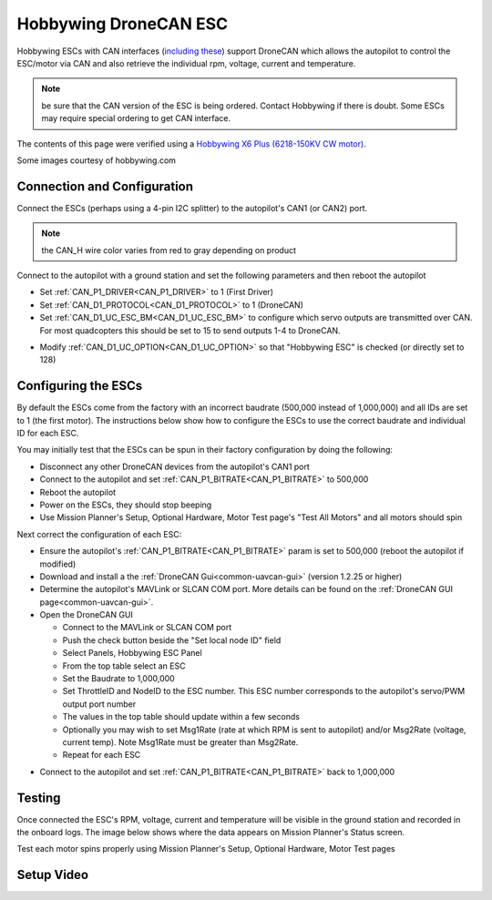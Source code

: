 .. _common-hobbywing-dronecan-esc:

======================
Hobbywing DroneCAN ESC
======================

.. image:: ../../../images/hobbywing-dronecan-esc.png
   :target: ../_images/hobbywing-dronecan-esc.png
   :width: 450px

Hobbywing ESCs with CAN interfaces (`including these <https://www.hobbywing.com/en/products?id=46>`__) support DroneCAN which allows the autopilot to control the ESC/motor via CAN and also retrieve the individual rpm, voltage, current and temperature.

.. note:: be sure that the CAN version of the ESC is being ordered. Contact Hobbywing if there is doubt. Some ESCs may require special ordering to get CAN interface.

The contents of this page were verified using a `Hobbywing X6 Plus (6218-150KV CW motor) <https://www.hobbywingdirect.com/collections/xrotor-x8-series/products/xrotor-pro-x6-series>`__.

Some images courtesy of hobbywing.com

Connection and Configuration
============================

Connect the ESCs (perhaps using a 4-pin I2C splitter) to the autopilot's CAN1 (or CAN2) port.

.. note:: the CAN_H wire color varies from red to gray depending on product

.. image:: ../../../images/hobbywing-dronecan-esc-autopilot.png
   :target: ../_images/hobbywing-dronecan-esc-autopilot.png
   :width: 450px

Connect to the autopilot with a ground station and set the following parameters and then reboot the autopilot

- Set :ref:`CAN_P1_DRIVER<CAN_P1_DRIVER>` to 1 (First Driver)
- Set :ref:`CAN_D1_PROTOCOL<CAN_D1_PROTOCOL>` to 1 (DroneCAN)
- Set :ref:`CAN_D1_UC_ESC_BM<CAN_D1_UC_ESC_BM>` to configure which servo outputs are transmitted over CAN.  For most quadcopters this should be set to 15 to send outputs 1-4 to DroneCAN.

.. image:: ../../../images/hobbywing-dronecan-esc-ucescbm-param.png
   :target: ../_images/hobbywing-dronecan-esc-ucescbm-param.png

-  Modify :ref:`CAN_D1_UC_OPTION<CAN_D1_UC_OPTION>` so that "Hobbywing ESC" is checked (or directly set to 128)

.. image:: ../../../images/hobbywing-dronecan-esc-options-param.png
   :target: ../_images/hobbywing-dronecan-esc-options-param.png

Configuring the ESCs
====================

By default the ESCs come from the factory with an incorrect baudrate (500,000 instead of 1,000,000) and all IDs are set to 1 (the first motor).  The instructions below show how to configure the ESCs to use the correct baudrate and individual ID for each ESC.

You may initially test that the ESCs can be spun in their factory configuration by doing the following:

- Disconnect any other DroneCAN devices from the autopilot's CAN1 port
- Connect to the autopilot and set :ref:`CAN_P1_BITRATE<CAN_P1_BITRATE>` to 500,000
- Reboot the autopilot
- Power on the ESCs, they should stop beeping
- Use Mission Planner's Setup, Optional Hardware, Motor Test page's "Test All Motors" and all motors should spin

Next correct the configuration of each ESC:

- Ensure the autopilot's :ref:`CAN_P1_BITRATE<CAN_P1_BITRATE>` param is set to 500,000 (reboot the autopilot if modified)
- Download and install a the :ref:`DroneCAN Gui<common-uavcan-gui>` (version 1.2.25 or higher)
- Determine the autopilot's MAVLink or SLCAN COM port.  More details can be found on the :ref:`DroneCAN GUI page<common-uavcan-gui>`.
- Open the DroneCAN GUI

  - Connect to the MAVLink or SLCAN COM port
  - Push the check button beside the "Set local node ID" field
  - Select Panels, Hobbywing ESC Panel
  - From the top table select an ESC
  - Set the Baudrate to 1,000,000
  - Set ThrottleID and NodeID to the ESC number.  This ESC number corresponds to the autopilot's servo/PWM output port number
  - The values in the top table should update within a few seconds
  - Optionally you may wish to set Msg1Rate (rate at which RPM is sent to autopilot) and/or Msg2Rate (voltage, current temp).  Note Msg1Rate must be greater than Msg2Rate.
  - Repeat for each ESC

.. image:: ../../../images/hobbywing-dronecan-esc-gui-setup.png
   :target: ../_images/hobbywing-dronecan-esc-gui-setup.png

- Connect to the autopilot and set :ref:`CAN_P1_BITRATE<CAN_P1_BITRATE>` back to 1,000,000

Testing
=======

Once connected the ESC's RPM, voltage, current and temperature will be visible in the ground station and recorded in the onboard logs.  The image below shows where the data appears on Mission Planner's Status screen.

.. image:: ../../../images/hobbywing-dronecan-esc-mp.png
   :target: ../_images/hobbywing-dronecan-esc-mp.png
   :width: 450px

Test each motor spins properly using Mission Planner's Setup, Optional Hardware, Motor Test pages

Setup Video
===========

..  youtube:: 2fQBczEFnO8
    :width: 100%
